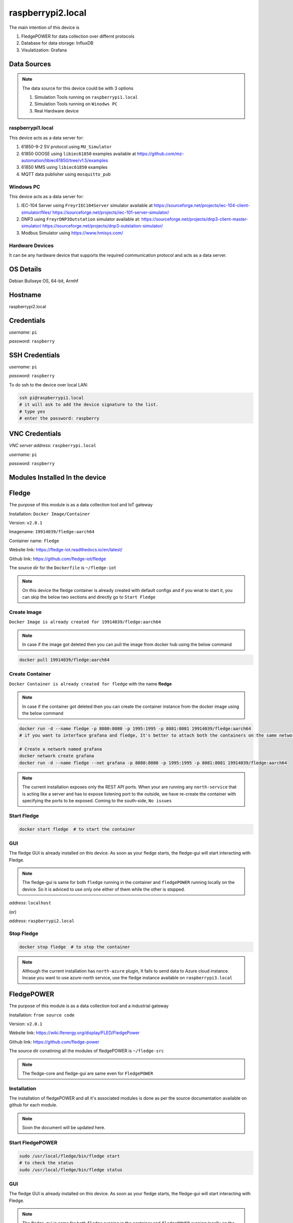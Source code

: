 ********
raspberrypi2.local
********

The main intention of this device is 

1. FledgePOWER for data collection over differnt protocols

2. Database for data storage: InfluxDB

3. Visulatization: Grafana

======
Data Sources
======

.. note::

  The data source for this device could be with 3 options

  1. Simulation Tools running on ``raspberrypi1.local``

  2. Simulation Tools running on ``Winodws PC``

  3. Real Hardware device


-------
raspberrypi1.local
-------

This device acts as a data server for:

1. 61850-9-2 SV protocol using ``MU_Simulator``

2. 61850 GOOSE using ``libiec61850`` examples available at https://github.com/mz-automation/libiec61850/tree/v1.5/examples

3. 61850 MMS using ``libiec61850`` examples

4. MQTT data publisher using ``mosquitto_pub``


-------
Windows PC
-------

This device acts as a data server for:

1. IEC-104 Server using ``FreyrIEC104Server`` simulator available at  https://sourceforge.net/projects/iec-104-client-simulator/files/ https://sourceforge.net/projects/iec-101-server-simulator/

2. DNP3 using ``FreyrDNP3Outstation`` simulator available at: https://sourceforge.net/projects/dnp3-client-master-simulator/ https://sourceforge.net/projects/dnp3-outstation-simulator/

3. Modbus Simulator using https://www.hmisys.com/


------
Hardware Devices
------

It can be any hardware device that supports the required communication protocol and acts as a data server.

======
OS Details
======
Debian Bullseye OS, 64-bit, Armhf

======
Hostname
======
raspberrypi2.local

======
Credentials
======
*username*: ``pi``

*password*: ``raspberry``

======
SSH Credentials
======
*username*: ``pi``

*password*: ``raspberry``

To do ssh to the device over local LAN:

.. code-block:: console

   ssh pi@raspberrypi1.local
   # it will ask to add the device signature to the list.
   # type yes
   # enter the password: raspberry

======
VNC Credentials
======
*VNC server address*: ``raspberrypi.local``

*username*: ``pi``

*password*: ``raspberry``

======
Modules Installed In the device
======


======
Fledge
======

The purpose of this module is as a data collection tool and IoT gateway

Installation: ``Docker Image/Container``

Version: ``v2.0.1``

Imagename: ``19914039/fledge:aarch64``

Container name: ``fledge``

Website link: https://fledge-iot.readthedocs.io/en/latest/

Github link: https://github.com/fledge-iot/fledge


The source dir for the ``Dockerfile`` is ``~/fledge-iot``

.. note::

  On this device the fledge container is already created with default configs and if you wnat to start it, you can skip the below two sections and directly go to ``Start Fledge`` 

------
Create Image
------

``Docker Image is already created for 19914039/fledge:aarch64``

.. note::

  In case if the image got deleted then you can pull the image from docker hub using the below command

.. code-block:: console

   docker pull 19914039/fledge:aarch64

------
Create Container
------

``Docker Container is already created for fledge`` with the name **fledge**

.. note::

  In case if the container got deleted then you can create the container instance from the docker image using the below command

.. code-block:: console

  docker run -d --name fledge -p 8080:8080 -p 1995:1995 -p 8081:8081 19914039/fledge:aarch64
  # if you want to interface grafana and fledge, It's better to attach both the containers on the same network

  # Create a network named grafana
  docker network create grafana
  docker run -d --name fledge --net grafana -p 8080:8080 -p 1995:1995 -p 8081:8081 19914039/fledge:aarch64

.. note::

  The current installation exposes only the REST API ports. When your are running any ``north-service`` that is acting like a server and has to expose listening port to the outside, we have re-create the container with specifying the ports to be exposed. Coming to the south-side, ``No issues``

------
Start Fledge
------

.. code-block:: console

   docker start fledge  # to start the container

------
GUI
------

The fledge GUI is already installed on this device. As soon as your fledge starts, the fledge-gui will start interacting with Fledge.

.. note::

  The fledge-gui is same for both ``fledge`` running in the container and ``fledgePOWER`` running locally on the device. So it is adviced to use only one either of them while the other is stopped.


*address*: ``localhost``

(or)

*address*: ``raspberrypi2.local``

------
Stop Fledge
------

.. code-block:: console

   docker stop fledge  # to stop the container

.. note::

  Although the current installation has ``north-azure`` plugin, It fails to send data to Azure cloud instance. Incase you want to use azure-north service, use the fledge instance available on ``raspberrypi3.local``

======
FledgePOWER
======

The purpose of this module is as a data collection tool and a industrial gateway

Installation: ``from source code``

Version: ``v2.0.1``


Website link: https://wiki.lfenergy.org/display/FLED/FledgePower

Github link: https://github.com/fledge-power


The source dir conatining all the modules of fledgePOWER is ``~/fledge-src``

.. note::

  The fledge-core and fledge-gui are same even for ``FledgePOWER`` 


------
Installation
------

The installation of fledgePOWER and all it's associated modules is done as per the source documentation available on github for each module. 

.. note::

  Soon the document will be updated here.


------
Start FledgePOWER
------

.. code-block:: console

  sudo /usr/local/fledge/bin/fledge start
  # to check the status
  sudo /usr/local/fledge/bin/fledge status

------
GUI
------

The fledge GUI is already installed on this device. As soon as your fledge starts, the fledge-gui will start interacting with Fledge.

.. note::

  The fledge-gui is same for both ``fledge`` running in the container and ``fledgePOWER`` running locally on the device. So it is adviced to use only one either of them while the other is stopped.


*address*: ``localhost``

(or)

*address*: ``raspberrypi2.local``

------
Stop FledgePower
------

.. code-block:: console

   sudo /usr/local/fledge/bin/fledge stop

======
InfluxDB
======

the installation is same as documented in :doc:`raspberrypi1.local`

The only difference is while creating the container instnace, ``--log-driver=fluentd`` is attached to demonstrate the use case of ``fluent-bit`` collecting the container logs and forward to ``openserach``

.. code-block:: console

  docker run --name influxdb -d -p 8086:8086 --log-driver=fluentd --log-opt fluentd-address=0.0.0.0:24224 --log-opt tag={{.Name}} --log-opt fluentd-async=true influxdb:2.4.0

======
Grafana
======

the installation is same as documented in :doc:`raspberrypi1.local`

The only difference is while creating the container instnace, ``--log-driver=fluentd`` is attached to demonstrate the use case of ``fluent-bit`` collecting the container logs and forward to ``openserach``

.. code-block:: console

  docker run -d --name=grafana --restart=always -p 3000:3000 -v DataVolume:/DataVolume --log-driver=fluentd --log-opt fluentd-address=0.0.0.0:24224 --log-opt tag={{.Name}} --log-opt fluentd-async=true  grafana/grafana-oss


======
Openserach
======

An opensource search engine that can be used for log analysis and SIEM design.

Installation: ``Docker Image/Container (official image)``

Version: ``1.3.6``

.. note::

  Although there is a newer version of ``opensearch`` is available (v2.1.1), due to the compatibility issues with both ``fluentbit`` and ``grafana``, we choose to go with v1.3.6. both fluent-bit and Grafana will not support opensearch 2.x. Therefore we will go with openserach 1.x

Imagename: ``opensearchproject/opensearch:1.3.6``

Container name: ``openserach``

Website link: https://opensearch.org/

Github link: https://github.com/opensearch-project

.. note::

  On this device the ``openserach`` container is already created with default configs and if you wnat to start it, you can skip the below two sections and directly go to ``Start Openserach``

------
Create Image
------

``Docker Image is already created for opensearch:1.3.6``

.. note::

  In case if the image got deleted then you can pull the image from docker hub using the below command

.. code-block:: console

   docker pull opensearchproject/opensearch:1.3.6

------
Create Container
------

``Docker Container is already created for opensearch`` with the name **opensearch**

.. note::

  In case if the container got deleted then you can create the container instance from the docker image using the below command

.. code-block:: console

  docker network create opensearch   
  docker run -d --name opensearch --net=opensearch --restart=always -p 9200:9200 -p 9600:9600 -e "discovery.type=single-node" opensearchproject/opensearch:1.3.6

------
Start Opensearch
------

.. code-block:: console

   docker start opensearch  # to start the container

------
Credentials
------

*username*: ``admin``

*password*: ``admin``


-------
Testing
-------

It can be tested in two ways:

1. using the browser

open any browser and enter ``https://localhost:9200/``

It will ask for username and password 

pass ``admin`` and ``admin``

------
Configure
------

by default opensearch will start with TLS and authentication enabled. default authentication credentials ``admin:admin``
if you want to disable TLS add the below line to opensearch.yml

``plugins.security.ssl.http.enabled: false`` (default is true)

.. note::

  here we just disabled the TLS and the Authetication is still enabled.

The config file for openserach is avaibale at ``~/openserach/config/opensearch.yml``

After doing the modifications, if we want to pass this new configuration to openserach, we have to copy this modified config file to openserach container and then restart the container to get chages effect.

.. code-block:: console

  docker cp ~/opensearch-dashboards/config/opensearch_dashboards.yml opensearch-dash:/usr/share/opensearch-dashboards/config/opensearch_dashboards.yml
  docker restart opensearch

------
Stop Opensearch
------

.. code-block:: console

   docker stop opensearch  # to stop the container

======
Openserach-dashboards
======

Visualization layer for ``openserach``

Installation: ``Docker Image/Container (official image)``

Version: ``1.3.6``


Imagename: ``opensearchproject/opensearch-dashboards:1.3.6``

Container name: ``opensearch-dash``

Website link: https://opensearch.org/

Github link: https://github.com/opensearch-project

.. note::

  On this device the ``openserach-dash`` container is already created with default configs and if you wnat to start it, you can skip the below two sections and directly go to ``Start Openserach-dash``

------
Create Image
------

``Docker Image is already created for opensearch-dashboards:1.3.6``

.. note::

  In case if the image got deleted then you can pull the image from docker hub using the below command

.. code-block:: console

   docker pull opensearchproject/opensearch-dashboards:1.3.6

------
Create Container
------

``Docker Container is already created for opensearch-dashboards`` with the name **opensearch-dash**

.. note::

  In case if the container got deleted then you can create the container instance from the docker image using the below command

.. code-block:: console
   
  docker run -d --name opensearch-dash --net=opensearch -p 5601:5601 opensearchproject/opensearch-dashboards:1.3.6

------
Start Opensearch-dash
------

.. code-block:: console

   docker start opensearch-dash  # to start the container

------
Credentials
------

*username*: ``admin``

*password*: ``admin``


------
GUI
------

open any browser and enter ``https://localhost:5601/``

It will ask for username and password 

pass ``admin`` and ``admin``

------
Configure
------

In order to let the openserach-dashboards detect the opensearch running instance, we need to do some configuration changes.

- Modifications

``Line 175: opensearch.hosts: [https://opensearch:9200]``

``Line 176: opensearch.ssl.verificationMode: none``

``Line 177: opensearch.username: admin``

``Line 178: opensearch.password: admin``

``Line 186: server.host: '0.0.0.0'``


.. note::

  to work this both the container must be attached to the same network.

- The config file for openserach-dash is avaibale at ``~/openserach-dashboards/config/opensearch_dashboards.yml``

After doing the modifications, if we want to pass this new configuration to ``openserach-dash``, we have to copy this modified config file to openserach-dash container and then restart the container to get chages effect.

.. code-block:: console

  docker cp ~/opensearch-dashboards/config/opensearch_dashboards.yml opensearch-dash:/usr/share/opensearch-dashboards/config/opensearch_dashboards.yml
  docker restart opensearch-dash


------
Stop Opensearch-dash
------

.. code-block:: console

   docker stop opensearch-dash  # to stop the container

======
Fluent-bit
======

Installation: ``Docker Image/Container``

Version: ``v1.9.0``

Imagename: ``fluentbit:aarch64``

Container name: ``fluentbit``

Website link: https://docs.fluentbit.io/manual

Github link: https://github.com/fluent/fluent-bit

.. note::

  On this device the ``fluentbit`` container is already created with default configs and if you wnat to start it, you can skip the below two sections and directly go to ``Start fluentbit``

------
Create Image
------

``Docker Image is already created for fluentbit:aarch64``

.. note::

  In case if the image got deleted then you can pull the image from docker hub using the below command

.. code-block:: console

   docker pull 19914039/fluentbit:aarch64

------
Create Container
------

``Docker Container is already created for fluentbit`` with the name **fluentbit**

.. note::

  In case if the container got deleted then you can create the container instance from the docker image using the below command

.. code-block:: console

   docker run -d --name fluentbit -p 24224:24224 --net opensearch -v AlertVolume:/AlertVolume -v /var/log/:/var/log/ -e OPENSEARCH_HOST="opensearch" -e SRC_HOST=$(hostname -I | cut -f1 -d' ') 19914039/fluentbit:aarch64


- ``-v AlertVolume:/AlertVolume`` is for reading alert file generated by snort

- ``-v /var/log/:/var/log/`` is for reading device syslog, authlog etc..

.. note::

  The docker volume share is necessary inorder to allow the ``fluentbit`` access files outside of it's own container instance.


------
Configure
------

There are two files associated with fluentbit configuration ``fluent-bit.conf`` and ``parsers.conf``

The sample files for the same are available at ``~/fluent-bit/config/`` directory

.. note::

  After doing the modifications, if we want to pass this new configuration to ``fluentbit``, we have to copy this modified config file and parser file to ``fluenbit`` container and then restart the container to get chages effect.

.. code-block:: console

  docker cp ~/fluent-bit/config/fluent-bit.conf fluentbit:/fluent-bit/etc/fluent-bit.conf
  docker cp ~/fluent-bit/config/parsers.conf fluentbit:/fluent-bit/etc/parsers.conf
  docker restart fluentbit

------
Stop Fluent-bit
------

.. code-block:: console

   docker stop fluentbit  # to stop the container


======
Snort-3
======

Installation: ``Docker Image/Container``

Version: ``v3.1.39``

Imagename: ``snort3:aarch64``

Container name: ``snort``

Website link: https://www.snort.org/snort3

Github link: https://github.com/snort3/snort3

.. note::

  On this device the ``snort3`` container is already created with default configs and if you wnat to start it, you can skip the below two sections and directly go to ``Start Snort3``

------
Create Image
------

``Docker Image is already created for snort3:aarch64``

.. note::

  In case if the image got deleted then you can pull the image from docker hub using the below command

.. code-block:: console

   docker pull 19914039/snort3:aarch64

------
Create Container
------

``Docker Container is already created for snort3`` with the name **snort**

.. note::

  In case if the container got deleted then you can create the container instance from the docker image using the below command

.. code-block:: console

   docker run -d --name snort --net=host -v AlertVolume:/AlertVolume 19914039/snort3:aarch64


- ``-v AlertVolume:/AlertVolume`` is for storing alert file generated by snort, and it could be accessed by ``fluent-bit``

.. note::

  The docker volume share is necessary inorder to allow the ``fluentbit`` access files outside of it's own container instance.


------
Configure
------

There are three files associated with snort configuration ``snort.lua``,``local.rules`` and ``alert_fast.txt``

The sample files for the same are available at ``~/snort3/config/`` directory

.. note::

  After doing the modifications, if we want to pass this new configuration to ``snort``, we have to copy this modified config file and parser file to ``snort`` container and then restart the container to get chages effect.

.. code-block:: console

  docker cp ~/snort3/config/snort.lua snort:/usr/local/etc/snort/snort.lua
  docker cp ~/snort3/config/local.rules snort:/usr/local/etc/rules/local.rules
  docker cp ~/snort3/alert/alert_fast.txt snort:/AlertVolume/alert_fast.txt
  docker restart snort

- ``snort.lua`` contains the configurations

- ``local.rules`` user created rule list

- ``alert_fast.txt`` an empty file to write alerts.


------
Testing
------

for testing the snort detection against the local rules, send ping request on the snort host IP from any other device

.. code-block:: console

  ping <IP Address>

You should be able to see the collected log in ``openserach-dashboards``

------
Stop Snort3
------

.. code-block:: console

   docker stop snort  # to stop the container


======
EMQX
======

A highly scalable MQTT broker

Installation: ``Docker Image/Container``

Version: ``v5.2.1``

Imagename: ``emqx:latest``

Container name: ``emqx``

Website link: https://www.emqx.io/

Github link: https://github.com/emqx/emqx

.. note::

  On this device the emqx container is already created with default configs and if you wnat to start it, you can skip the below two sections and directly go to ``Start EMQX``

------
Create Image
------

``Docker Image is already created for emqx:latest``

.. note::

  In case if the image got deleted then you can pull the image from docker hub using the below command

.. code-block:: console

   docker pull emqx/emqx:latest

------
Create Container
------

``Docker Container is already created for emqx`` with the name **emqx**

.. note::

  In case if the container got deleted then you can create the container instance from the docker image using the below command

.. code-block:: console

   docker run -d --name emqx -p 1883:1883 -p 18083:18083 -p 8883:8883 -p 18084:18084 emqx/emqx:latest

.. note::

  While creating the container it may raise error, port already being used.  It might be due to the fact that the local mosquitto installation is already using the port 1883 and this container may also require the same.

The solution is temporarily stopping the local mosquitto service using

.. code-block:: console
    
  sudo service mosquitto stop


------
Start EMQX
------

.. code-block:: console

   docker start emqx  # to start the container

------
Configure
------

The default configurations for the emqx can be changed and then passed to the running container. A sample config file for ``emqx`` is given at ``~/emqx/config/emqx.conf``

.. code-block:: console

   docker cp ~/emqx/config/emqx.conf emqx:/opt/emqx/etc/emqx.conf

  # if you want to enable https connection, then you also need to pass the certicates and key

  docker cp ~/ssl/server.key emqx:/opt/emqx/etc/certs/server.key
  docker cp ~/ssl/server.crt emqx:/opt/emqx/etc/certs/server.crt

------
GUI
------

Open any browser and use the below address

*address*: http://localhost:18083

======
Credentials
======

*username*: ``admin``

*password*: ``public``

------
Stop EMQX
------

.. code-block:: console

   docker stop emqx  # to stop the container



